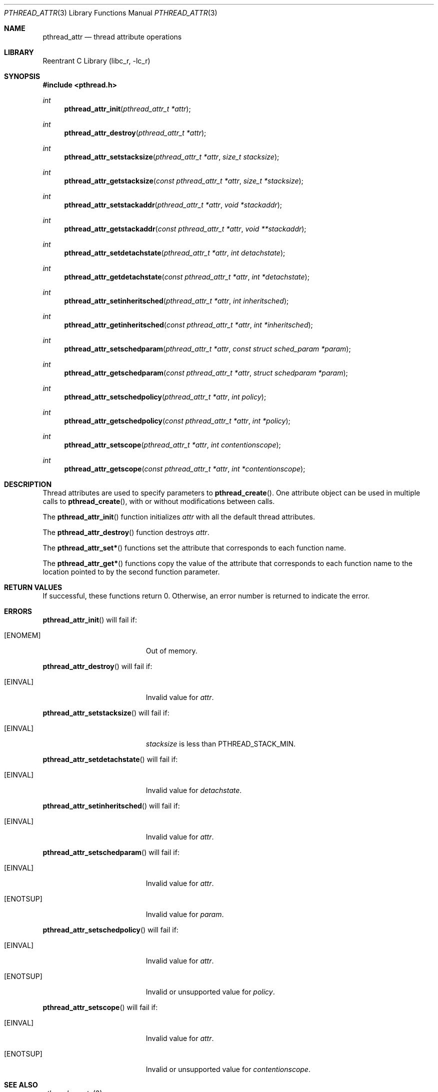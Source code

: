 .\" Copyright (C) 2000 Jason Evans <jasone@canonware.com>.
.\" All rights reserved.
.\" 
.\" Redistribution and use in source and binary forms, with or without
.\" modification, are permitted provided that the following conditions
.\" are met:
.\" 1. Redistributions of source code must retain the above copyright
.\"    notice(s), this list of conditions and the following disclaimer as
.\"    the first lines of this file unmodified other than the possible
.\"    addition of one or more copyright notices.
.\" 2. Redistributions in binary form must reproduce the above copyright
.\"    notice(s), this list of conditions and the following disclaimer in
.\"    the documentation and/or other materials provided with the
.\"    distribution.
.\" 
.\" THIS SOFTWARE IS PROVIDED BY THE COPYRIGHT HOLDER(S) ``AS IS'' AND ANY
.\" EXPRESS OR IMPLIED WARRANTIES, INCLUDING, BUT NOT LIMITED TO, THE
.\" IMPLIED WARRANTIES OF MERCHANTABILITY AND FITNESS FOR A PARTICULAR
.\" PURPOSE ARE DISCLAIMED.  IN NO EVENT SHALL THE COPYRIGHT HOLDER(S) BE
.\" LIABLE FOR ANY DIRECT, INDIRECT, INCIDENTAL, SPECIAL, EXEMPLARY, OR
.\" CONSEQUENTIAL DAMAGES (INCLUDING, BUT NOT LIMITED TO, PROCUREMENT OF
.\" SUBSTITUTE GOODS OR SERVICES; LOSS OF USE, DATA, OR PROFITS; OR
.\" BUSINESS INTERRUPTION) HOWEVER CAUSED AND ON ANY THEORY OF LIABILITY,
.\" WHETHER IN CONTRACT, STRICT LIABILITY, OR TORT (INCLUDING NEGLIGENCE
.\" OR OTHERWISE) ARISING IN ANY WAY OUT OF THE USE OF THIS SOFTWARE,
.\" EVEN IF ADVISED OF THE POSSIBILITY OF SUCH DAMAGE.
.\" 
.\" $FreeBSD$
.Dd April 28, 2000
.Dt PTHREAD_ATTR 3
.Os
.Sh NAME
.Nm pthread_attr
.Nd thread attribute operations
.Sh LIBRARY
.Lb libc_r
.Sh SYNOPSIS
.Fd #include <pthread.h>
.Ft int
.Fn pthread_attr_init "pthread_attr_t *attr"
.Ft int
.Fn pthread_attr_destroy "pthread_attr_t *attr"
.Ft int
.Fn pthread_attr_setstacksize "pthread_attr_t *attr" "size_t stacksize"
.Ft int
.Fn pthread_attr_getstacksize "const pthread_attr_t *attr" "size_t *stacksize"
.Ft int
.Fn pthread_attr_setstackaddr "pthread_attr_t *attr" "void *stackaddr"
.Ft int
.Fn pthread_attr_getstackaddr "const pthread_attr_t *attr" "void **stackaddr"
.Ft int
.Fn pthread_attr_setdetachstate "pthread_attr_t *attr" "int detachstate"
.Ft int
.Fn pthread_attr_getdetachstate "const pthread_attr_t *attr" "int *detachstate"
.Ft int
.Fn pthread_attr_setinheritsched "pthread_attr_t *attr" "int inheritsched"
.Ft int
.Fn pthread_attr_getinheritsched "const pthread_attr_t *attr" "int *inheritsched"
.Ft int
.Fn pthread_attr_setschedparam "pthread_attr_t *attr" "const struct sched_param *param"
.Ft int
.Fn pthread_attr_getschedparam "const pthread_attr_t *attr" "struct schedparam *param"
.Ft int
.Fn pthread_attr_setschedpolicy "pthread_attr_t *attr" "int policy"
.Ft int
.Fn pthread_attr_getschedpolicy "const pthread_attr_t *attr" "int *policy"
.Ft int
.Fn pthread_attr_setscope "pthread_attr_t *attr" "int contentionscope"
.Ft int
.Fn pthread_attr_getscope "const pthread_attr_t *attr" "int *contentionscope"
.Sh DESCRIPTION
Thread attributes are used to specify parameters to
.Fn pthread_create .
One attribute object can be used in multiple calls to
.Fn pthread_create ,
with or without modifications between calls.

The
.Fn pthread_attr_init
function initializes
.Fa attr
with all the default thread attributes.

The
.Fn pthread_attr_destroy
function destroys
.Fa attr .

The
.Fn pthread_attr_set*
functions set the attribute that corresponds to each function name.

The
.Fn pthread_attr_get*
functions copy the value of the attribute that corresponds to each function name
to the location pointed to by the second function parameter. 

.Sh RETURN VALUES
If successful, these functions return 0.
Otherwise, an error number is returned to indicate the error.
.Sh ERRORS
.Fn pthread_attr_init
will fail if:
.Bl -tag -width Er
.It Bq Er ENOMEM
Out of memory.
.El

.Fn pthread_attr_destroy
will fail if:
.Bl -tag -width Er
.It Bq Er EINVAL
Invalid value for
.Fa attr .
.El

.Fn pthread_attr_setstacksize
will fail if:
.Bl -tag -width Er
.It Bq Er EINVAL
.Fa stacksize
is less than
.Dv PTHREAD_STACK_MIN .
.El

.Fn pthread_attr_setdetachstate
will fail if:
.Bl -tag -width Er
.It Bq Er EINVAL
Invalid value for
.Fa detachstate .
.El

.Fn pthread_attr_setinheritsched
will fail if:
.Bl -tag -width Er
.It Bq Er EINVAL
Invalid value for
.Fa attr .
.El

.Fn pthread_attr_setschedparam
will fail if:
.Bl -tag -width Er
.It Bq Er EINVAL
Invalid value for
.Fa attr .
.It Bq Er ENOTSUP
Invalid value for
.Fa param .
.El

.Fn pthread_attr_setschedpolicy
will fail if:
.Bl -tag -width Er
.It Bq Er EINVAL
Invalid value for
.Fa attr .
.It Bq Er ENOTSUP
Invalid or unsupported value for
.Fa policy .
.El

.Fn pthread_attr_setscope
will fail if:
.Bl -tag -width Er
.It Bq Er EINVAL
Invalid value for
.Fa attr .
.It Bq Er ENOTSUP
Invalid or unsupported value for
.Fa contentionscope .
.El

.Sh SEE ALSO
.Xr pthread_create 3
.Sh STANDARDS
.Fn pthread_attr_init ,
.Fn pthread_attr_destroy ,
.Fn pthread_attr_setstacksize ,
.Fn pthread_attr_getstacksize ,
.Fn pthread_attr_setstackaddr ,
.Fn pthread_attr_getstackaddr ,
.Fn pthread_attr_setdetachstate ,
and
.Fn pthread_attr_getdetachstate
conform to ISO/IEC 9945-1 ANSI/IEEE
.Pq Dq Tn POSIX
Std 1003.1 1996 Edition.

.Fn pthread_attr_setinheritsched ,
.Fn pthread_attr_getinheritsched ,
.Fn pthread_attr_setschedparam ,
.Fn pthread_attr_getschedparam ,
.Fn pthread_attr_setschedpolicy ,
.Fn pthread_attr_getschedpolicy ,
.Fn pthread_attr_setscope ,
and
.Fn pthread_attr_getscope
conform to the Single UNIX Specification, Version 2
.Pq Dq Tn SUSv2 .
